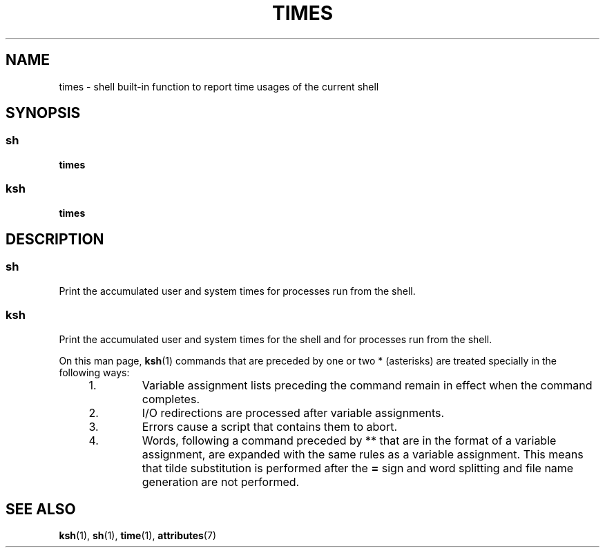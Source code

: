 '\" te
.\"  Copyright 1989 AT&T  Copyright (c) 1994 Sun Microsystems, Inc. - All Rights Reserved.
.\" The contents of this file are subject to the terms of the Common Development and Distribution License (the "License").  You may not use this file except in compliance with the License.
.\" You can obtain a copy of the license at usr/src/OPENSOLARIS.LICENSE or http://www.opensolaris.org/os/licensing.  See the License for the specific language governing permissions and limitations under the License.
.\" When distributing Covered Code, include this CDDL HEADER in each file and include the License file at usr/src/OPENSOLARIS.LICENSE.  If applicable, add the following below this CDDL HEADER, with the fields enclosed by brackets "[]" replaced with your own identifying information: Portions Copyright [yyyy] [name of copyright owner]
.TH TIMES 1 "Apr 15, 1994"
.SH NAME
times \- shell built-in function to report time usages of the current shell
.SH SYNOPSIS
.SS "sh"
.LP
.nf
\fBtimes\fR
.fi

.SS "ksh"
.LP
.nf
\fBtimes\fR
.fi

.SH DESCRIPTION
.SS "sh"
.sp
.LP
Print the accumulated user and system times for processes run from the shell.
.SS "ksh"
.sp
.LP
Print the accumulated user and system times for the shell and for processes run
from the shell.
.sp
.LP
On this man page, \fBksh\fR(1) commands that are preceded by one or two *
(asterisks) are treated specially in the following ways:
.RS +4
.TP
1.
Variable assignment lists preceding the command remain in effect when the
command completes.
.RE
.RS +4
.TP
2.
I/O redirections are processed after variable assignments.
.RE
.RS +4
.TP
3.
Errors cause a script that contains them to abort.
.RE
.RS +4
.TP
4.
Words, following a command preceded by ** that are in the format of a
variable assignment, are expanded with the same rules as a variable assignment.
This means that tilde substitution is performed after the \fB=\fR sign and word
splitting and file name generation are not performed.
.RE
.SH SEE ALSO
.sp
.LP
\fBksh\fR(1),
\fBsh\fR(1),
\fBtime\fR(1),
\fBattributes\fR(7)
